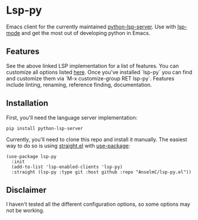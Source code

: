 * Lsp-py
Emacs client for the currently maintained [[http:github.com/python-lsp/python-lsp-server][python-lsp-server]].
Use with [[http:github.com/emacs-lsp/lsp-mode][lsp-mode]] and get the most out of developing python in Emacs.

** Features
See the above linked LSP implementation for a list of features.
You can customize all options listed [[http:github.com/python-lsp/python-lsp-server/blob/develop/CONFIGURATION.md][here]]. Once you've installed `lsp-py` you can find and customize them via `M-x customize-group RET lsp-py`.
Features include linting, renaming, reference finding, documentation.

** Installation
First, you'll need the language server implementation:
#+begin_src shell
  pip install python-lsp-server
#+end_src
Currently, you'll need to clone this repo and install it manually.
The easiest way to do so is using [[http:github.com/raxod502/straight.el][straight.el]] with [[http:github.com/jwiegley/use-package][use-package]]:
#+begin_src elisp
  (use-package lsp-py
    :init
    (add-to-list 'lsp-enabled-clients 'lsp-py)
    :straight (lsp-py :type git :host github :repo "AnselmC/lsp-py.el"))
#+end_src
** Disclaimer
I haven't tested all the different configuration options, so some options may not be working.

